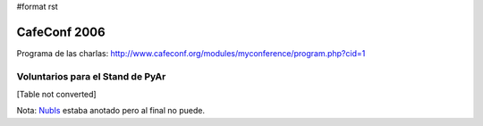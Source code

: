#format rst

CafeConf 2006
=============

Programa de las charlas: http://www.cafeconf.org/modules/myconference/program.php?cid=1

Voluntarios para el Stand de PyAr
---------------------------------

[Table not converted]

Nota: NubIs_ estaba anotado pero al final no puede.

.. ############################################################################

.. _alecu: ../AlejandroJCura

.. _yaco: ../SantiagoPereson

.. _GuillermoGonzalez: ../GuillermoGonzalez

.. _NubIs: ../NubIs

